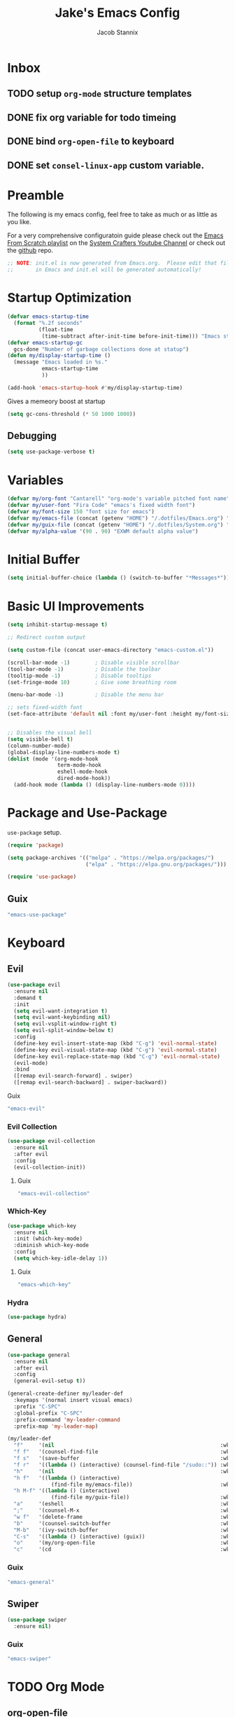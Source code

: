 #+TITLE: Jake's Emacs Config
#+AUTHOR: Jacob Stannix
#+PROPERTY: header-args :tangle ./config/.config/emacs/init.el 
* Inbox
** TODO setup =org-mode= structure templates
** DONE fix org variable for todo timeing
** DONE bind =org-open-file= to keyboard
** DONE set =consel-linux-app= custom variable.
* Preamble
The following is my emacs config, feel free to take as much or as little as you like.

For a very comprehensive configuratoin guide please check out the [[https://www.youtube.com/watch?v=74zOY-vgkyw&list=PLEoMzSkcN8oPH1au7H6B7bBJ4ZO7BXjSZ][Emacs From Scratch playlist]] on the [[https://www.youtube.com/c/SystemCrafters][System Crafters Youtube Channel]] or check out the [[https://github.com/daviwil/emacs-from-scratch][github]] repo. 

#+begin_src emacs-lisp
  ;; NOTE: init.el is now generated from Emacs.org.  Please edit that file
  ;;       in Emacs and init.el will be generated automatically!
#+end_src

* Startup Optimization
#+begin_src emacs-lisp 
  (defvar emacs-startup-time 
    (format "%.2f seconds"
            (float-time
             (time-subtract after-init-time before-init-time))) "Emacs start up time")
  (defvar emacs-startup-gc
    gcs-done "Number of garbage collections done at statup")
  (defun my/display-startup-time ()
    (message "Emacs loaded in %s."
             emacs-startup-time
             ))
  
  (add-hook 'emacs-startup-hook #'my/display-startup-time)
#+end_src

Gives a memeory boost at startup
#+begin_src emacs-lisp
  (setq gc-cons-threshold (* 50 1000 1000))
#+end_src

** Debugging
:PROPERTIES:
:header-args: :tangle no
:END:
#+begin_src emacs-lisp
  (setq use-package-verbose t)
#+end_src

* Variables
#+begin_src emacs-lisp
  (defvar my/org-font "Cantarell" "org-mode's variable pitched font name")
  (defvar my/user-font "Fira Code" "emacs's fixed width font")
  (defvar my/font-size 150 "font size for emacs")
  (defvar my/emacs-file (concat (getenv "HOME") "/.dotfiles/Emacs.org") "emacs configuration file name")
  (defvar my/guix-file (concat (getenv "HOME") "/.dotfiles/System.org") "GNU Guix configuration file")
  (defvar my/alpha-value '(90 . 90) "EXWM default alpha value")
#+end_src

* Initial Buffer
:PROPERTIES:
:header-args: :tangle no
:END:

#+begin_src emacs-lisp 
  (setq initial-buffer-choice (lambda () (switch-to-buffer "*Messages*")))
#+end_src

* Basic UI Improvements


#+begin_src emacs-lisp
  (setq inhibit-startup-message t)
  
  ;; Redirect custom output
  
  (setq custom-file (concat user-emacs-directory "emacs-custom.el"))
  
  (scroll-bar-mode -1)        ; Disable visible scrollbar
  (tool-bar-mode -1)          ; Disable the toolbar
  (tooltip-mode -1)           ; Disable tooltips
  (set-fringe-mode 10)        ; Give some breathing room
  
  (menu-bar-mode -1)          ; Disable the menu bar
  
  ;; sets fixed-width font
  (set-face-attribute 'default nil :font my/user-font :height my/font-size)
  
  
  ;; Disables the visual bell
  (setq visible-bell t)
  (column-number-mode)
  (global-display-line-numbers-mode t)
  (dolist (mode '(org-mode-hook
                  term-mode-hook
                  eshell-mode-hook
                  dired-mode-hook))
    (add-hook mode (lambda () (display-line-numbers-mode 0))))
#+end_src

* Package and Use-Package
=use-package= setup. 

#+Begin_src emacs-lisp
  (require 'package)
  
  (setq package-archives '(("melpa" . "https://melpa.org/packages/")
                           ("elpa" . "https://elpa.gnu.org/packages/")))
  
  (require 'use-package)
  
#+end_src

** Guix
:PROPERTIES:
:header-args: :noweb-ref packages
:END:
#+begin_src scheme
  "emacs-use-package"
#+end_src

* Keyboard
** Evil

#+begin_src emacs-lisp
  (use-package evil
    :ensure nil
    :demand t
    :init
    (setq evil-want-integration t)
    (setq evil-want-keybinding nil)
    (setq evil-vsplit-window-right t)
    (setq evil-split-window-below t)
    :config
    (define-key evil-insert-state-map (kbd "C-g") 'evil-normal-state)
    (define-key evil-visual-state-map (kbd "C-g") 'evil-normal-state)
    (define-key evil-replace-state-map (kbd "C-g") 'evil-normal-state)
    (evil-mode)
    :bind
    ([remap evil-search-forward] . swiper)
    ([remap evil-search-backward] . swiper-backward))
#+end_src

**** Guix
:PROPERTIES:
:header-args: :noweb-ref packages
:END:
#+begin_src scheme
  "emacs-evil"
#+end_src

*** Evil Collection

#+begin_src emacs-lisp
  (use-package evil-collection
    :ensure nil
    :after evil
    :config
    (evil-collection-init)) 
#+end_src

**** Guix
:PROPERTIES:
:header-args: :noweb-ref packages
:END:
#+begin_src scheme
  "emacs-evil-collection"
#+end_src

*** Which-Key

#+begin_src emacs-lisp
  (use-package which-key
    :ensure nil
    :init (which-key-mode)
    :diminish which-key-mode
    :config
    (setq which-key-idle-delay 1))
#+end_src

**** Guix
:PROPERTIES:
:header-args: :noweb-ref packages
:END:
#+begin_src scheme
  "emacs-which-key"
#+end_src

*** Hydra
:PROPERTIES:
:header-args: :tangle no
:END:
#+begin_src emacs-lisp
  (use-package hydra)
#+end_src

** General

#+begin_src emacs-lisp
  (use-package general
    :ensure nil
    :after evil
    :config
    (general-evil-setup t))
  
  (general-create-definer my/leader-def
    :keymaps '(normal insert visual emacs)
    :prefix "C-SPC"
    :global-prefix "C-SPC"
    :prefix-command 'my-leader-command
    :prefix-map 'my-leader-map)
  
  (my/leader-def
    "f"     '(nil                                                     :wk "file system")
    "f f"   '(counsel-find-file                                       :wk "save-file")
    "f s"   '(save-buffer                                             :wk "save file")
    "f r"   '((lambda () (interactive) (counsel-find-file "/sudo::")) :wk "open file as root")
    "h"     '(nil                                                     :wk "config options")
    "h f"   '((lambda () (interactive)
                (find-file my/emacs-file))                            :wk "open emacs configuration")
    "h M-f" '((lambda () (interactive)
                (find-file my/guix-file))                             :wk "open guix file")
    "a"     '(eshell                                                  :wk "eshell")
    ";"     '(counsel-M-x                                             :wk "M-x")
    "w f"   '(delete-frame                                            :wk "delete fram")
    "b"     '(counsel-switch-buffer                                   :wk "switch buffers with preview")
    "M-b"   '(ivy-switch-buffer                                       :wk "switch buffer")
    "C-s"   '((lambda () (interactive) (guix))                        :wk "Guix")
    "o"     '(my/org-open-file                                        :wk "open org file")
    "c"     '(cd                                                      :wk "change directory"))
#+end_src

*** Guix
:PROPERTIES:
:header-args: :noweb-ref packages
:END:
#+begin_src scheme
  "emacs-general"
#+end_src

** Swiper
#+begin_src emacs-lisp
  (use-package swiper
    :ensure nil)
#+end_src

*** Guix
:PROPERTIES:
:header-args: :noweb-ref packages
:END:
#+begin_src scheme
  "emacs-swiper"
#+end_src

* TODO Org Mode
** org-open-file

#+begin_src emacs-lisp
  (customize-set-variable 'org-directory "~/Documents/org/")
  (defun my/org-open-file (a)  "Opens the file in `org-directory'"
         (interactive "sOrg File: ")
         (find-file (expand-file-name (concat a ".org") org-directory)))
#+end_src

** Use Package
#+begin_src emacs-lisp :noweb yes
  (use-package org
    :ensure nil
    :no-require t
    :bind ("C-c o" . counsel-outline)
    :hook (org-mode . my/org-mode-setup)
    (org-mode . (lambda () (add-hook 'after-save-hook #'my/org-babel-tangle-config)))
    :config
    <<config>>
    (my/org-font-setup))
#+end_src

**** Guix
:PROPERTIES:
:header-args: :noweb-ref packages
:END:
#+begin_src scheme
  "emacs-org"
#+end_src
*** Config
:PROPERTIES:
:header-args: :noweb-ref config
:END:
**** Functions
***** org-font-setup

#+begin_src emacs-lisp
  (defun my/org-font-setup ()
    (dolist (face '((org-level-1 . 1.2)
                    (org-level-2 . 1.1)
                    (org-level-3 . 1.05)
                    (org-level-4 . 1.0)
                    (org-level-5 . 1.1)
                    (org-level-6 . 1.1)
                    (org-level-7 . 1.1)
                    (org-level-8 . 1.1)))
      (set-face-attribute (car face) nil :font my/org-font :weight 'regular :height (cdr face)))
  
    ;; Ensure that anything that should be fixed-pitch in Org files appears that way
    (set-face-attribute 'org-block nil :foreground nil :inherit 'fixed-pitch)
    (set-face-attribute 'org-code nil   :inherit '(shadow fixed-pitch))
    (set-face-attribute 'org-table nil   :inherit '(shadow fixed-pitch))
    (set-face-attribute 'org-verbatim nil :inherit '(shadow fixed-pitch))
    (set-face-attribute 'org-special-keyword nil :inherit '(font-lock-comment-face fixed-pitch))
    (set-face-attribute 'org-meta-line nil :inherit '(font-lock-comment-face fixed-pitch))
    (set-face-attribute 'org-checkbox nil :inherit 'fixed-pitch))
#+end_src

***** org-mode-setup

#+begin_src emacs-lisp
    (defun my/org-mode-setup ()
      (org-indent-mode)
      (visual-line-mode 1))
    (setq org-ellipsis " ▾")
    (setq org-hide-emphasis-markers t)
    (setq org-confirm-babel-evaluate nil)
    (org-babel-do-load-languages
     'org-babel-load-languages
     '((emacs-lisp . t)))
#+end_src

**** Auto Tangle Config

#+begin_src emacs-lisp
  (defun my/org-babel-tangle-config ()
    (when (string-equal (file-name-directory (buffer-file-name))
                        (expand-file-name "~/.dotfiles/"))
      ;; Dynamic scoping to the rescue
      (let ((org-confirm-babel-evaluate nil))
        (org-babel-tangle))))
#+end_src

  
** TODO Packages  
**** Org Bullets

#+begin_src emacs-lisp
  (use-package org-bullets
    :after org
    :ensure nil
    :hook (org-mode . org-bullets-mode)
    :custom
    (org-bullets-bullet-list '("◉" "○" "●" "○" "●" "○" "●")))
#+end_src
***** Guix
:PROPERTIES:
:header-args: :noweb-ref packages
:END:
#+begin_src scheme
  "emacs-org-bullets"
#+end_src
**** Visual Fill Colum

#+begin_src emacs-lisp
  (use-package visual-fill-column
    :ensure nil
    :after org
    :config
    (defun my/org-mode-visual-fill () 
      (setq visual-fill-column-width 115
            visual-fill-column-center-text t)
      (visual-fill-column-mode 1))
    :hook (org-mode . my/org-mode-visual-fill))
#+end_src
***** Guix
:PROPERTIES:
:header-args: :noweb-ref packages
:END:
#+begin_src scheme
  "emacs-visual-fill-column"
#+end_src

**** TODO Org Roam
For details checkout [[https://www.youtube.com/watch?v=AyhPmypHDEw][System Crafters video]] as well as the project [[https://github.com/org-roam/org-roam][github]] and [[https://www.orgroam.com/][website]].
** TODO Productivity
[[https://www.youtube.com/watch?v=PNE-mgkZ6HM][System Crafters Video]]
* Wrap any code to eval in a =with-eval-after-load= block.
*** Todo Keywords
#+begin_src emacs-lisp
  (setq org-todo-keywords
        '((sequence "TODO(t)" "STARTEd(s)" "|" "DONE(d)")
          (sequence "HOLD(h)" "|" "COMPLETED(c)" "DROED(D@)")))
#+end_src


* Dired

#+begin_src emacs-lisp
  (use-package dired
    :ensure nil
    :after evil
    :demand t)
#+end_src

* Productivity
** Ivy 

#+begin_src emacs-lisp
  (use-package ivy
    :ensure nil
    :diminish
    :bind (:map ivy-minibuffer-map
                ("TAB" . ivy-alt-done)	
                ("C-l" . ivy-alt-done)
                ("C-j" . ivy-next-line)
                ("C-k" . ivy-previous-line)
                :map ivy-switch-buffer-map
                ("C-k" . ivy-previous-line)
                ("C-l" . ivy-done)
                ("C-d" . ivy-switch-buffer-kill)
                :map ivy-reverse-i-search-map
                ("C-k" . ivy-previous-line)
                ("C-d" . ivy-reverse-i-search-kill))
    :config)
  
#+end_src
*** Guix
:PROPERTIES:
:header-args: :noweb-ref packages
:END:
#+begin_src scheme
  "emacs-ivy"
#+end_src

** Counsel
#+begin_src emacs-lisp
  (use-package counsel
    :ensure nil
    :bind (("M-x" . counsel-M-x)
           ("C-x b" . counsel-switch-buffer-other-window))
    :custom
    ((counsel-linux-app-format-function #'counsel-linux-app-format-function-name-only)))
  
#+end_src

*** Guix
:PROPERTIES:
:header-args: :noweb-ref packages
:END:
#+begin_src scheme
  "emacs-counsel"
#+end_src
** Ivy Rich
#+begin_src emacs-lisp
  
  (use-package ivy-rich
    :ensure nil
    :after ivy)
  
#+end_src
*** Guix
:PROPERTIES:
:header-args: :noweb-ref packages
:END:
#+begin_src scheme
  "emacs-ivy-rich"
#+end_src

** Projectile
#+begin_src emacs-lisp
  (use-package projectile
    :diminish projectile-mode
    :custom ((projectile-completion-system 'ivy))
    :bind-keymap
    ("C-c p" . projectile-command-map))
  ;; NOTE: Set this to the folder where you keep your Git repos!
#+end_src

**** Guix
:PROPERTIES:
:header-args: :noweb-ref packages
:END:
#+begin_src scheme
  "emacs-projectile"
#+end_src
*** Counsel-Projectile
#+begin_src emacs-lisp
  (use-package counsel-projectile
    :ensure nil
    :after projectile
    :config (counsel-projectile-mode))
#+end_src

**** Guix
:PROPERTIES:
:header-args: :noweb-ref packages
:END:
#+begin_src scheme
  "emacs-counsel-projectile"
#+end_src

** Magit

#+begin_src emacs-lisp
  (use-package magit
    :ensure nil
    :config (evil-collection-magit-setup)
    :general
    (:prefix-map 'my-leader-map
                 "g" '(magit :which-key "Status")))
#+end_src

**** Guix
:PROPERTIES:
:header-args: :noweb-ref packages
:END:
#+begin_src scheme
  "emacs-magit"
#+end_src

*** TODO Forge
NOTE: Make sure to configure a GitHub token before using this package!
- https://magit.vc/manual/forge/Token-Creation.html#Token-Creation
- https://magit.vc/manual/ghub/Getting-Started.html#Getting-Started

  #+begin_src emacs-lisp :tangle no
    (use-package forge)
  #+end_src

** Pass

#+begin_src emacs-lisp
    (use-package pass
      :ensure nil)
    (use-package pinentry
      :ensure nil
      :config
      (pinentry-start))
#+end_src

*** Guix

#+begin_src scheme :noweb-ref packages :tangle no
  "emacs-pass"
  "password-store"
  "emacs-pinentry"
#+end_src
* TODO Development
** TODO LSP Mode
[[https://github.com/emacs-lsp/lsp-mode][github]]
** TODO Rustic Mode
[[https://github.com/brotzeit/rustic][github]]
* Misc 
** Helpful

#+begin_src emacs-lisp
  (use-package helpful
    :ensure nil
    :custom
    (counsel-describe-function-function #'helpful-callable)
    (counsel-describe-variable-function #'helpful-variable)
    :bind
    ([remap describe-function] . counsel-describe-function)
    ([remap describe-command] . helpful-command)
    ([remap describe-variable] . counsel-describe-variable)
    ([remap describe-key] . helpful-key))
#+end_src
*** Guix
:PROPERTIES:
:header-args: :noweb-ref packages
:END:
#+begin_src scheme
  "emacs-helpful"
#+end_src

** Doom
*** Doom Themes

#+begin_src emacs-lisp
  (use-package doom-themes
    :ensure nil
    :init
    (load-theme 'doom-one t))
#+end_src
**** Guix
:PROPERTIES:
:header-args: :noweb-ref packages
:END:
#+begin_src scheme
  "emacs-doom-themes"
#+end_src

*** Doom Modeline 

NOTE: The first time you load your configuration on a new machine, you'll
need to run the following command interactively so that mode line icons
display correctly:

=M-x all-the-icons-install-fonts=

#+begin_src emacs-lisp
  (use-package all-the-icons
    :ensure nil)
  
  (use-package doom-modeline
    :ensure nil
    :init (doom-modeline-mode t)
    :custom ((doom-mode-line-height 13)))
#+end_src

**** Guix
:PROPERTIES:
:header-args: :noweb-ref packages
:END:
#+begin_src scheme
  "emacs-all-the-icons"
  "emacs-doom-modeline"
#+end_src

** Rainbow Delimiters

#+begin_src emacs-lisp
  (use-package rainbow-delimiters
    :ensure nil
    :hook (prog-mode . rainbow-delimiters-mode))
#+end_src

*** Guix
:PROPERTIES:
:header-args: :noweb-ref packages
:END:
#+begin_src scheme
  "emacs-rainbow-delimiters"
#+end_src

* EXWM
Load in exwm
#+begin_src emacs-lisp
  (defun my/exwm-load (switch)
    (load-file (concat user-emacs-directory "desktop.el")))
;;  (load-file (expand-file-name "desktop.el" user-emacs-directory))
  (add-to-list 'command-switch-alist '("-exwm" . my/exwm-load))
#+end_src

** Guix
#+begin_src scheme :noweb-ref packages :tangle no
  "emacs-exwm"
  "emacs-desktop-environment"
#+end_src

* Runtime Optimization

Returns the garbage collector to a sane value.
#+begin_src emacs-lisp
  (defun my/post-config () "Sets the `gc-cons-threshold' to a sane value and loads the custom file"
         (setq gc-cons-threshold (* 2 1000 1000))
         ;; We're going to load custom here becaus it makes more
         ;; sense to do so here with how EXWM is loaded
         (load custom-file :noerror))
  
  ;; Returns nil if switch is abset
  (defun found-custom-arg (switch) "Returns nil if switch is absent"
         (let ((found-switch (member switch command-line-args)))
           found-switch))
  
  ;; if exwm isn't running set custom variables
  (unless (found-custom-arg "-exwm")
    (my/post-config))
#+end_src

* Manifest
Guix Manifest
#+begin_src scheme :noweb yes :tangle ./config/.config/guix/manifests/emacs.scm
  ;; NOTE: emacs.scm is generated from Emacs.org. Please edit that file
  ;;        in Emacs and emacs.scm will be generated automatially
  
  (specifications->manifest
   (list "emacs-native-comp"
         "emacs-guix"
         <<packages>>
         ))
#+end_src

